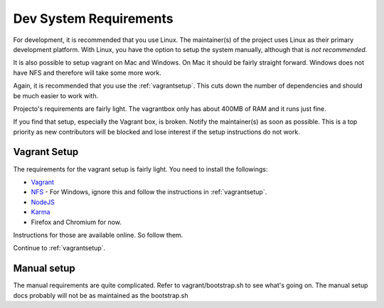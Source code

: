 .. _devsystemrequirements:

=======================
Dev System Requirements
=======================

For development, it is recommended that you use Linux. The maintainer(s) of the
project uses Linux as their primary development platform. With Linux, you have
the option to setup the system manually, although that is *not recommended*.

It is also possible to setup vagrant on Mac and Windows. On Mac it should be
fairly straight forward. Windows does not have NFS and therefore will take some
more work.

Again, it is recommended that you use the :ref:`vagrantsetup`. This cuts down the
number of dependencies and should be much easier to work with.

Projecto's requirements are fairly light. The vagrantbox only has about 400MB
of RAM and it runs just fine.

If you find that setup, especially the Vagrant box, is broken. Notify the
maintainer(s) as soon as possible. This is a top priority as new contributors
will be blocked and lose interest if the setup instructions do not work.

Vagrant Setup
-------------

The requirements for the vagrant setup is fairly light. You need to install
the followings:

- `Vagrant <http://vagrantup.com>`_
- `NFS <https://help.ubuntu.com/community/SettingUpNFSHowTo>`_
  - For Windows, ignore this and follow the instructions in :ref:`vagrantsetup`.
- `NodeJS <http://nodejs.org/>`_
- `Karma <http://karma-runner.github.io/0.10/index.html>`_
- Firefox and Chromium for now.

Instructions for those are available online. So follow them.

Continue to :ref:`vagrantsetup`.

Manual setup
------------

The manual requirements are quite complicated. Refer to vagrant/bootstrap.sh to
see what's going on. The manual setup docs probably will not be as maintained
as the bootstrap.sh
